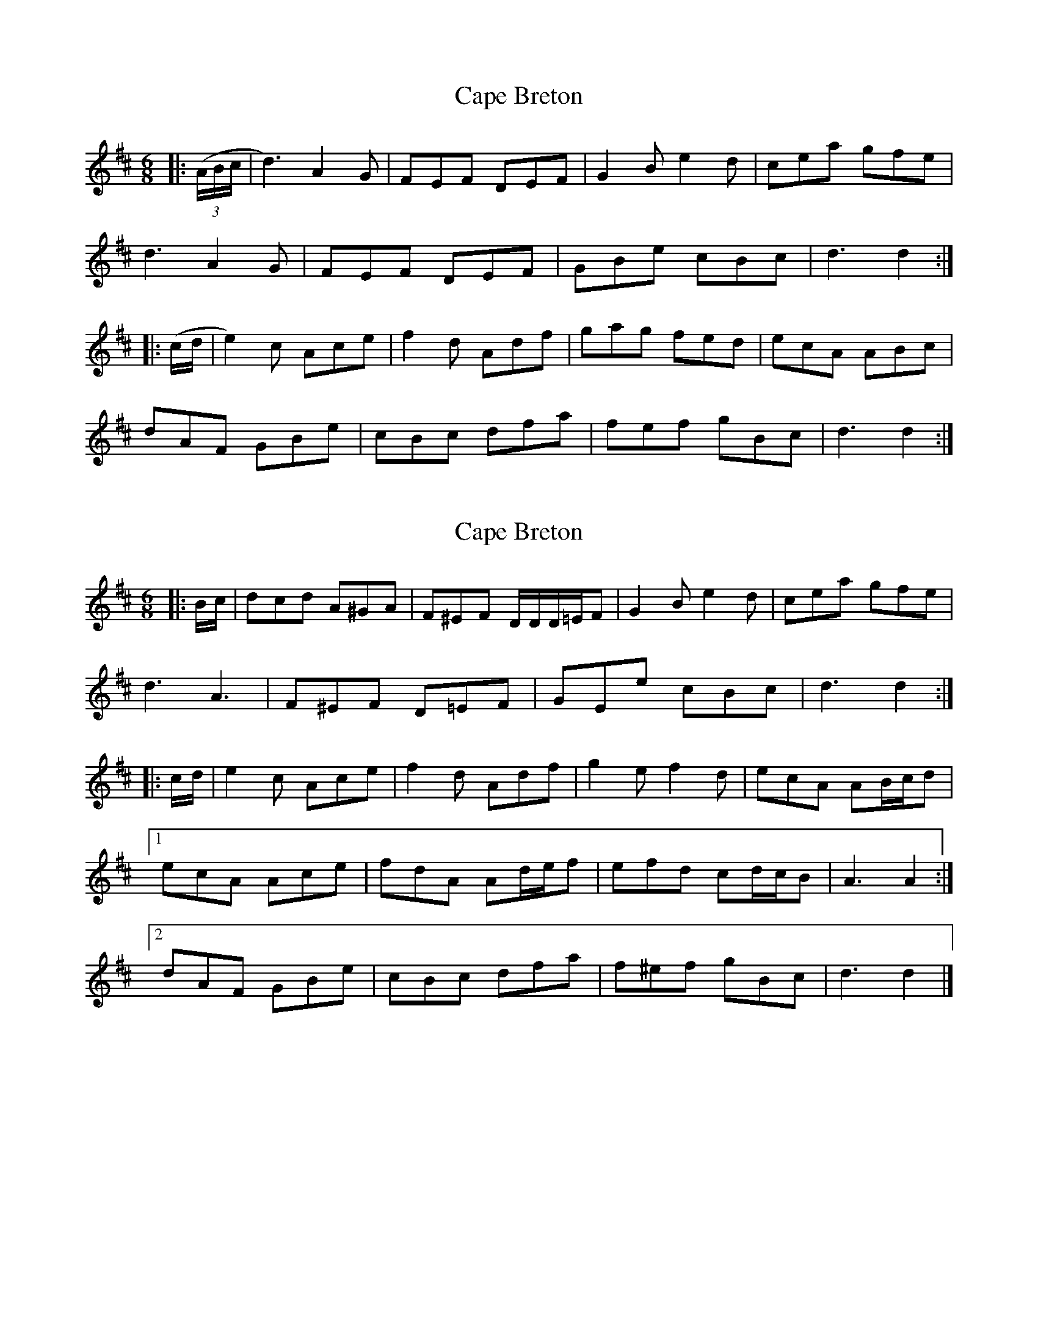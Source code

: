 X: 1
T: Cape Breton
Z: fiddlerdan
S: https://thesession.org/tunes/10045#setting10045
R: jig
M: 6/8
L: 1/8
K: Dmaj
|:(3(A/B/c/|d3) A2G|FEF DEF|G2Be2d|cea gfe|
d3A2G|FEF DEF|GBe cBc|d3d2:|
|:(c/d/|e2)c Ace|f2d Adf|gag fed|ecA ABc|
dAF GBe|cBc dfa|fef gBc|d3d2:|
X: 2
T: Cape Breton
Z: ceolachan
S: https://thesession.org/tunes/10045#setting20185
R: jig
M: 6/8
L: 1/8
K: Dmaj
|: B/c/ |dcd A^GA | F^EF D/D/D/=E/F | G2 B e2 d | cea gfe |
d3 A3 | F^EF D=EF | GEe cBc | d3 d2 :|
|: c/d/ |e2 c Ace | f2 d Adf | g2 e f2 d | ecA AB/c/d |
[1 ecA Ace | fdA Ad/e/f | efd cd/c/B | A3 A2 :|
[2 dAF GBe | cBc dfa | f^ef gBc | d3 d2 |]
